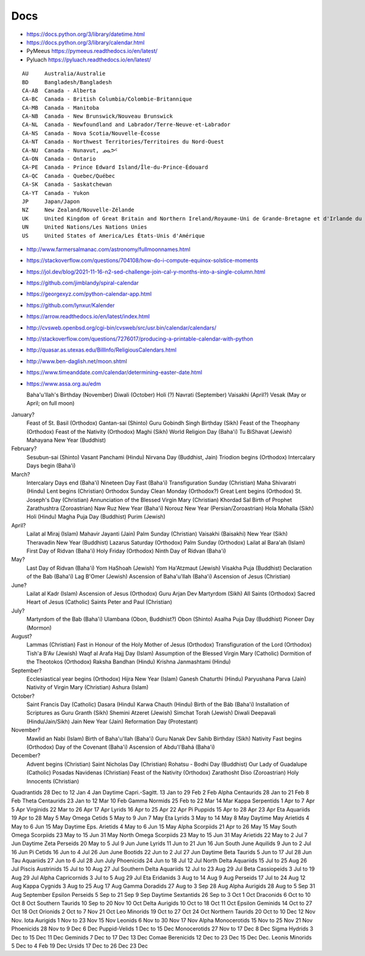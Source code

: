 ﻿Docs
----

* https://docs.python.org/3/library/datetime.html
* https://docs.python.org/3/library/calendar.html
* PyMeeus https://pymeeus.readthedocs.io/en/latest/
* Pyluach https://pyluach.readthedocs.io/en/latest/

::

    AU     Australia/Australie
    BD     Bangladesh/Bangladesh
    CA-AB  Canada - Alberta
    CA-BC  Canada - British Columbia/Colombie-Britannique
    CA-MB  Canada - Manitoba
    CA-NB  Canada - New Brunswick/Nouveau Brunswick
    CA-NL  Canada - Newfoundland and Labrador/Terre-Neuve-et-Labrador
    CA-NS  Canada - Nova Scotia/Nouvelle-Écosse
    CA-NT  Canada - Northwest Territories/Territoires du Nord-Ouest
    CA-NU  Canada - Nunavut, ᓄᓇᕗᑦ
    CA-ON  Canada - Ontario
    CA-PE  Canada - Prince Edward Island/Île-du-Prince-Édouard
    CA-QC  Canada - Quebec/Québec
    CA-SK  Canada - Saskatchewan
    CA-YT  Canada - Yukon
    JP     Japan/Japon
    NZ     New Zealand/Nouvelle-Zélande
    UK     United Kingdom of Great Britain and Northern Ireland/Royaume-Uni de Grande-Bretagne et d'Irlande du Nord
    UN     United Nations/Les Nations Unies
    US     United States of America/Les États-Unis d'Amérique

* http://www.farmersalmanac.com/astronomy/fullmoonnames.html
* https://stackoverflow.com/questions/704108/how-do-i-compute-equinox-solstice-moments
* https://jol.dev/blog/2021-11-16-n2-sed-challenge-join-cal-y-months-into-a-single-column.html
* https://github.com/jimblandy/spiral-calendar
* https://georgexyz.com/python-calendar-app.html
* https://github.com/lynxur/Kalender
* https://arrow.readthedocs.io/en/latest/index.html
* http://cvsweb.openbsd.org/cgi-bin/cvsweb/src/usr.bin/calendar/calendars/
* http://stackoverflow.com/questions/7276017/producing-a-printable-calendar-with-python
* http://quasar.as.utexas.edu/BillInfo/ReligiousCalendars.html
* http://www.ben-daglish.net/moon.shtml
* https://www.timeanddate.com/calendar/determining-easter-date.html
* https://www.assa.org.au/edm

  Baha'u'llah's Birthday (November)
  Diwali (October)
  Holi (?)
  Navrati (September)
  Vaisakhi (April?)
  Vesak (May or April;  on full moon)

January?
  Feast of St. Basil (Orthodox)
  Gantan-sai (Shinto)
  Guru Gobindh Singh Birthday (Sikh)
  Feast of the Theophany (Orthodox)
  Feast of the Nativity (Orthodox)
  Maghi (Sikh)
  World Religion Day (Baha'i)
  Tu BiShavat (Jewish)
  Mahayana New Year (Buddhist)

February?
  Sesubun-sai (Shinto)
  Vasant Panchami (Hindu)
  Nirvana Day (Buddhist, Jain)
  Triodion begins (Orthodox)
  Intercalary Days begin (Baha'i)

March?
  Intercalary Days end (Baha'i)
  Nineteen Day Fast (Baha'i)
  Transfiguration Sunday (Christian)
  Maha Shivaratri (Hindu)
  Lent begins (Christian)
  Orthodox Sunday
  Clean Monday (Orthodox?)
  Great Lent begins (Orthodox)
  St. Joseph's Day (Christian)
  Annunciation of the Blessed Virgin Mary (Christian)
  Khordad Sal Birth of Prophet Zarathushtra (Zoroastrian)
  Naw Ruz New Year (Baha'i)
  Norouz New Year (Persian/Zoroastrian)
  Hola Mohalla (Sikh)
  Holi (Hindu)
  Magha Puja Day (Buddhist)
  Purim (Jewish)

April?
  Lailat al Miraj (Islam)
  Mahavir Jayanti (Jain)
  Palm Sunday (Christian)
  Vaisakhi (Baisakhi)
  New Year (Sikh)
  Theravadin New Year (Buddhist)
  Lazarus Saturday (Orthodox)
  Palm Sunday (Orthodox)
  Lailat al Bara'ah (Islam)
  First Day of Ridvan (Baha'i)
  Holy Friday (Orthodox)
  Ninth Day of Ridvan (Baha'i)

May?
  Last Day of Ridvan (Baha'i)
  Yom HaShoah (Jewish)
  Yom Ha'Atzmaut (Jewish)
  Visakha Puja (Buddhist)
  Declaration of the Bab (Baha'i)
  Lag B'Omer (Jewish)
  Ascension of Baha'u'llah (Baha'i)
  Ascension of Jesus (Christian)

June?
  Lailat al Kadr (Islam)
  Ascension of Jesus (Orthodox)
  Guru Arjan Dev Martyrdom (Sikh)
  All Saints (Orthodox)
  Sacred Heart of Jesus (Catholic)
  Saints Peter and Paul (Christian)

July?
  Martyrdom of the Bab (Baha'i)
  Ulambana (Obon, Buddhist?)
  Obon (Shinto)
  Asalha Puja Day (Buddhist)
  Pioneer Day (Mormon)

August?
  Lammas (Christian)
  Fast in Honour of the Holy Mother of Jesus (Orthodox)
  Transfiguration of the Lord (Orthodox)
  Tish'a B'Av (Jewish)
  Waqf al Arafa Hajj Day (Islam)
  Assumption of the Blessed Virgin Mary (Catholic)
  Dormition of the Theotokos (Orthodox)
  Raksha Bandhan (Hindu)
  Krishna Janmashtami (Hindu)

September?
  Ecclesiastical year begins (Orthodox)
  Hijra New Year (Islam)
  Ganesh Chaturthi (Hindu)
  Paryushana Parva (Jain)
  Nativity of Virgin Mary (Christian)
  Ashura (Islam)

October?
  Saint Francis Day (Catholic)
  Dasara (Hindu)
  Karwa Chauth (Hindu)
  Birth of the Báb (Baha'i)
  Installation of Scriptures as Guru Granth (Sikh)
  Shemini Atzeret (Jewish)
  Simchat Torah (Jewish)
  Diwali Deepavali (Hindu/Jain/Sikh)
  Jain New Year (Jain)
  Reformation Day (Protestant)

November?
  Mawlid an Nabi (Islam)
  Birth of Baha'u'llah (Baha'i)
  Guru Nanak Dev Sahib Birthday (Sikh)
  Nativity Fast begins (Orthodox)
  Day of the Covenant (Baha'i)
  Ascension of Abdu'l'Bahá (Baha'i)

December?
  Advent begins (Christian)
  Saint Nicholas Day (Christian)
  Rohatsu - Bodhi Day (Buddhist)
  Our Lady of Guadalupe (Catholic)
  Posadas Navidenas (Christian)
  Feast of the Nativity (Orthodox)
  Zarathosht Diso (Zoroastrian)
  Holy Innocents (Christian)

Quadrantids                 28 Dec to 12 Jan   4 Jan
Daytime Capri.-Sagitt.      13 Jan to 29 Feb   2 Feb
Alpha Centaurids            28 Jan to 21 Feb   8 Feb
Theta Centaurids            23 Jan to 12 Mar  10 Feb
Gamma Normids               25 Feb to 22 Mar  14 Mar
Kappa Serpentids             1 Apr to  7 Apr   5 Apr
Virginids                   22 Mar to 26 Apr  17 Apr
Lyrids                      16 Apr to 25 Apr  22 Apr
Pi Puppids                  15 Apr to 28 Apr  23 Apr
Eta Aquariids               19 Apr to 28 May   5 May
Omega Cetids                 5 May to  9 Jun   7 May
Eta Lyrids                   3 May to 14 May   8 May
Daytime May Arietids         4 May to  6 Jun  15 May
Daytime Eps. Arietids        4 May to  6 Jun  15 May
Alpha Scorpiids             21 Apr to 26 May  15 May
South Omega Scorpiids       23 May to 15 Jun  31 May
North Omega Scorpiids       23 May to 15 Jun  31 May
Arietids                    22 May to  2 Jul   7 Jun
Daytime Zeta Perseids       20 May to  5 Jul   9 Jun
June Lyrids                 11 Jun to 21 Jun  16 Jun
South June Aquilids          9 Jun to  2 Jul  16 Jun
Pi Cetids                   16 Jun to  4 Jul  26 Jun
June Bootids                22 Jun to  2 Jul  27 Jun
Daytime Beta Taurids         5 Jun to 17 Jul  28 Jun
Tau Aquariids               27 Jun to  6 Jul  28 Jun
July Phoenicids             24 Jun to 18 Jul  12 Jul
North Delta Aquariids       15 Jul to 25 Aug  26 Jul
Piscis Austrinids           15 Jul to 10 Aug  27 Jul
Southern Delta Aquariids    12 Jul to 23 Aug  29 Jul
Beta Cassiopeids             3 Jul to 19 Aug  29 Jul
Alpha Capricornids           3 Jul to  5 Aug  29 Jul
Eta Eridanids                3 Aug to 14 Aug   9 Aug
Perseids                    17 Jul to 24 Aug  12 Aug
Kappa Cygnids                3 Aug to 25 Aug  17 Aug
Gamma Doradids              27 Aug to  3 Sep  28 Aug
Alpha Aurigids              28 Aug to  5 Sep  31 Aug
September Epsilon Perseids   5 Sep to 21 Sep   9 Sep
Daytime Sextantids          26 Sep to  3 Oct   1 Oct
Draconids                    6 Oct to 10 Oct   8 Oct
Southern Taurids            10 Sep to 20 Nov  10 Oct
Delta Aurigids              10 Oct to 18 Oct  11 Oct
Epsilon Geminids            14 Oct to 27 Oct  18 Oct
Orionids                     2 Oct to  7 Nov  21 Oct
Leo Minorids                19 Oct to 27 Oct  24 Oct
Northern Taurids            20 Oct to 10 Dec  12 Nov
Nov. Iota Aurigids           1 Nov to 23 Nov  15 Nov
Leonids                      6 Nov to 30 Nov  17 Nov
Alpha Monocerotids          15 Nov to 25 Nov  21 Nov
Phoenicids                  28 Nov to  9 Dec   6 Dec
Puppid-Velids                1 Dec to 15 Dec
Monocerotids                27 Nov to 17 Dec   8 Dec
Sigma Hydrids                3 Dec to 15 Dec  11 Dec
Geminids                     7 Dec to 17 Dec  13 Dec
Comae Berenicids            12 Dec to 23 Dec  15 Dec
Dec. Leonis Minorids         5 Dec to  4 Feb  19 Dec
Ursids                      17 Dec to 26 Dec  23 Dec
